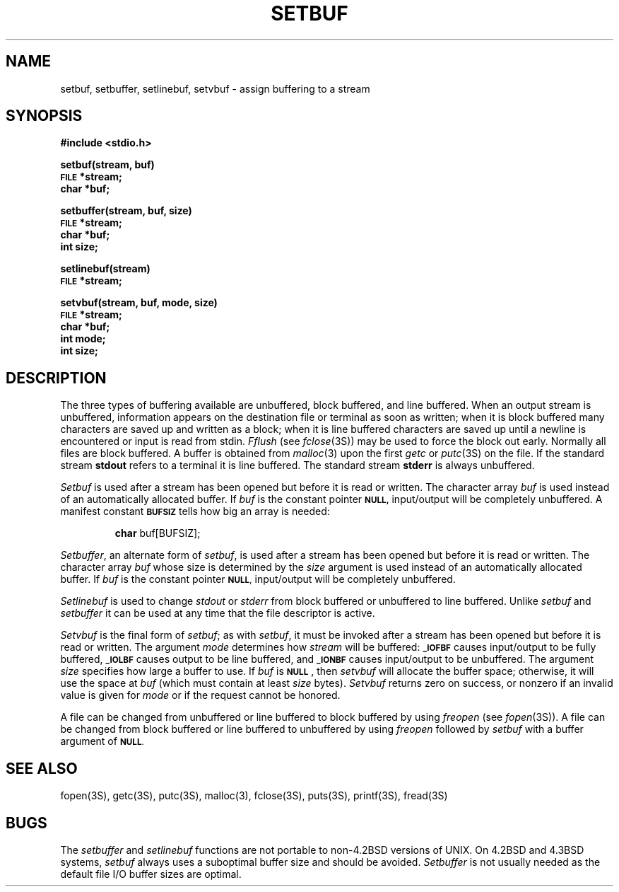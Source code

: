 .\" Copyright (c) 1980 Regents of the University of California.
.\" All rights reserved.  The Berkeley software License Agreement
.\" specifies the terms and conditions for redistribution.
.\"
.\"	@(#)setbuf.3	6.3 (Berkeley) 10/16/87
.\"
.TH SETBUF 3S  "October 16, 1987"
.UC 4
.SH NAME
setbuf, setbuffer, setlinebuf, setvbuf \- assign buffering to a stream
.SH SYNOPSIS
.B #include <stdio.h>
.PP
.B setbuf(stream, buf)
.br
.SM
.B FILE
.B *stream;
.br
.B char *buf;
.PP
.B setbuffer(stream, buf, size)
.br
.SM
.B FILE
.B *stream;
.br
.B char *buf;
.br
.B int size;
.PP
.B setlinebuf(stream)
.br
.SM
.B FILE
.B *stream;
.PP
\fBsetvbuf(stream, buf, mode, size)
.br
.SM
FILE
\fB*stream;
.br
\fBchar *buf;
.br
\fBint mode;
.br
\fBint size;\fR

.SH DESCRIPTION
The three types of buffering available are unbuffered, block buffered,
and line buffered.
When an output stream is unbuffered, information appears on the
destination file or terminal as soon as written;
when it is block buffered many characters are saved up and written as a block;
when it is line buffered characters are saved up until a newline is
encountered or input is read from stdin.
.I Fflush
(see 
.IR fclose (3S))
may be used to force the block out early.
Normally all files are block buffered.
A buffer is obtained from
.IR  malloc (3)
upon the first
.I getc
or
.IR  putc (3S)
on the file.
If the standard stream
.B stdout
refers to a terminal it is line buffered.
The standard stream
.B stderr
is always unbuffered.
.PP
.I Setbuf
is used after a stream has been opened but before it is read or written.
The character array
.I buf
is used instead of an automatically allocated buffer.  If
.I buf
is the constant pointer
.SM
.B NULL,
input/output will be completely unbuffered.
A manifest constant 
.SM
.B BUFSIZ
tells how big an array is needed:
.IP
.B char
buf[BUFSIZ];
.PP
.IR Setbuffer ,
an alternate form of 
.IR setbuf ,
is used after a stream has been opened but before it is read or written.
The character array
.I buf
whose size is determined by the 
.I size
argument is used instead of an automatically allocated buffer.  If
.I buf
is the constant pointer
.SM
.BR NULL ,
input/output will be completely unbuffered.
.PP
.I Setlinebuf
is used to change
.I stdout
or
.I stderr
from block buffered or unbuffered to line buffered.
Unlike
.I setbuf
and
.I setbuffer
it can be used at any time that the file descriptor is active.
.PP
\fISetvbuf\fR is the final form of \fIsetbuf\fR;  as with \fIsetbuf\fR,
it must be invoked after a stream has been opened but before it is read
or written.  The argument \fImode\fR determines how \fIstream\fR will
be buffered:
.SM
\fB_IOFBF\fR
causes input/output to be fully buffered,
.SM
\fB_IOLBF\fR
causes output to be line buffered, and
.SM
\fB_IONBF\fR
causes input/output to be unbuffered.  The argument \fIsize\fR specifies how
large a buffer to use.  If \fIbuf\fR is 
.SM
\fBNULL\fR
, then \fIsetvbuf\fR
will allocate the buffer space;  otherwise, it will use the space at
\fIbuf\fR (which must contain at least \fIsize\fR bytes).  \fISetvbuf\fR
returns zero on success, or nonzero if an invalid value is given for
\fImode\fR or if the request cannot be honored.
.PP
A file can be changed from unbuffered or line buffered to block buffered
by using
.I freopen
(see
.IR fopen (3S)).
A file can be changed from block buffered or line buffered to unbuffered
by using
.I freopen
followed by
.I setbuf
with a buffer argument of 
.SM
.BR NULL .
.SH "SEE ALSO"
fopen(3S),
getc(3S),
putc(3S),
malloc(3),
fclose(3S),
puts(3S),
printf(3S),
fread(3S)
.SH BUGS
The
.I setbuffer
and
.I setlinebuf
functions are not portable to non-4.2BSD versions of UNIX.
On 4.2BSD and 4.3BSD systems,
.I setbuf
always uses a suboptimal buffer size and should be avoided.
.I Setbuffer
is not usually needed
as the default file I/O buffer sizes are optimal.
